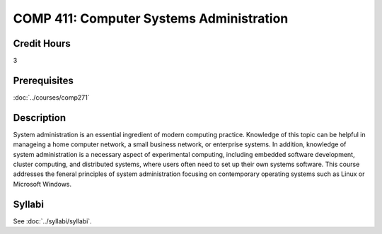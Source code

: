 .. index:: computer systems administration

COMP 411: Computer Systems Administration
=======================================================

Credit Hours
-----------------------------------

3

Prerequisites
----------------------------

:doc:`../courses/comp271`


Description
----------------------------

System administration is an essential ingredient of modern computing practice. Knowledge of this topic can be helpful in manageing a home computer network, a small business network, or enterprise systems. In addition, knowledge of system administration is a necessary aspect of experimental computing, including embedded software development, cluster computing, and distributed systems, where users often need to set up their own systems software. This course addresses the feneral principles of system administration focusing on contemporary operating systems such as Linux or Microsoft Windows.

Syllabi
----------------------

See :doc:`../syllabi/syllabi`.
